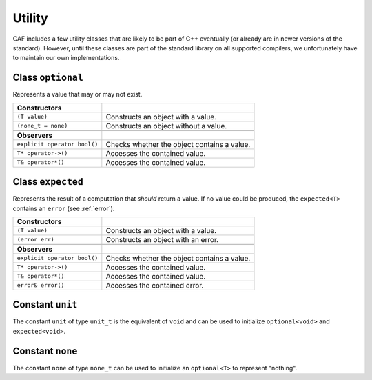 .. _utility:

Utility
=======

CAF includes a few utility classes that are likely to be part of C++
eventually (or already are in newer versions of the standard). However, until
these classes are part of the standard library on all supported compilers, we
unfortunately have to maintain our own implementations.

.. _optional:

Class ``optional``
------------------

Represents a value that may or may not exist.

+-----------------------------+---------------------------------------------+
| **Constructors**            |                                             |
+-----------------------------+---------------------------------------------+
| ``(T value)``               | Constructs an object with a value.          |
+-----------------------------+---------------------------------------------+
| ``(none_t = none)``         | Constructs an object without a value.       |
+-----------------------------+---------------------------------------------+
|                             |                                             |
+-----------------------------+---------------------------------------------+
| **Observers**               |                                             |
+-----------------------------+---------------------------------------------+
| ``explicit operator bool()``| Checks whether the object contains a value. |
+-----------------------------+---------------------------------------------+
| ``T* operator->()``         | Accesses the contained value.               |
+-----------------------------+---------------------------------------------+
| ``T& operator*()``          | Accesses the contained value.               |
+-----------------------------+---------------------------------------------+

Class ``expected``
------------------

Represents the result of a computation that *should* return a value. If no value
could be produced, the ``expected<T>`` contains an ``error`` (see :ref:`error`).

+-----------------------------+---------------------------------------------+
| **Constructors**            |                                             |
+-----------------------------+---------------------------------------------+
| ``(T value)``               | Constructs an object with a value.          |
+-----------------------------+---------------------------------------------+
| ``(error err)``             | Constructs an object with an error.         |
+-----------------------------+---------------------------------------------+
|                             |                                             |
+-----------------------------+---------------------------------------------+
| **Observers**               |                                             |
+-----------------------------+---------------------------------------------+
| ``explicit operator bool()``| Checks whether the object contains a value. |
+-----------------------------+---------------------------------------------+
| ``T* operator->()``         | Accesses the contained value.               |
+-----------------------------+---------------------------------------------+
| ``T& operator*()``          | Accesses the contained value.               |
+-----------------------------+---------------------------------------------+
| ``error& error()``          | Accesses the contained error.               |
+-----------------------------+---------------------------------------------+

Constant ``unit``
-----------------

The constant ``unit`` of type ``unit_t`` is the equivalent of
``void`` and can be used to initialize ``optional<void>`` and
``expected<void>``.

Constant ``none``
-----------------

The constant ``none`` of type ``none_t`` can be used to
initialize an ``optional<T>`` to represent "nothing".
